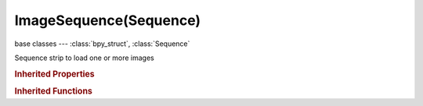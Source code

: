 ImageSequence(Sequence)
=======================

.. module:: bpy.types

base classes --- :class:`bpy_struct`, :class:`Sequence`

.. class:: ImageSequence(Sequence)

   Sequence strip to load one or more images

   .. attribute:: alpha_mode

      Representation of alpha information in the RGBA pixels

      * ``STRAIGHT`` Straight, RGB channels in transparent pixels are unaffected by the alpha channel.
      * ``PREMUL`` Premultiplied, RGB channels in transparent pixels are multiplied by the alpha channel.

      :type: enum in ['STRAIGHT', 'PREMUL'], default 'STRAIGHT'

   .. attribute:: animation_offset_end

      Animation end offset (trim end)

      :type: int in [0, inf], default 0

   .. attribute:: animation_offset_start

      Animation start offset (trim start)

      :type: int in [0, inf], default 0

   .. attribute:: color_multiply

      :type: float in [0, 20], default 1.0

   .. attribute:: color_saturation

      Adjust the intensity of the input's color

      :type: float in [0, 20], default 1.0

   .. data:: colorspace_settings

      Input color space settings

      :type: :class:`ColorManagedInputColorspaceSettings`, (readonly)

   .. data:: crop

      :type: :class:`SequenceCrop`, (readonly)

   .. attribute:: directory

      :type: string, default "", (never None)

   .. data:: elements

      :type: :class:`SequenceElements` :class:`bpy_prop_collection` of :class:`SequenceElement`, (readonly)

   .. data:: proxy

      :type: :class:`SequenceProxy`, (readonly)

   .. data:: stereo_3d_format

      Settings for stereo 3d

      :type: :class:`Stereo3dFormat`, (readonly, never None)

   .. attribute:: strobe

      Only display every nth frame

      :type: float in [1, 30], default 0.0

   .. data:: transform

      :type: :class:`SequenceTransform`, (readonly)

   .. attribute:: use_crop

      Crop image before processing

      :type: boolean, default False

   .. attribute:: use_deinterlace

      Remove fields from video movies

      :type: boolean, default False

   .. attribute:: use_flip_x

      Flip on the X axis

      :type: boolean, default False

   .. attribute:: use_flip_y

      Flip on the Y axis

      :type: boolean, default False

   .. attribute:: use_float

      Convert input to float data

      :type: boolean, default False

   .. attribute:: use_multiview

      Use Multiple Views (when available)

      :type: boolean, default False

   .. attribute:: use_proxy

      Use a preview proxy and/or timecode index for this strip

      :type: boolean, default False

   .. attribute:: use_reverse_frames

      Reverse frame order

      :type: boolean, default False

   .. attribute:: use_translation

      Translate image before processing

      :type: boolean, default False

   .. attribute:: views_format

      Mode to load image views

      * ``INDIVIDUAL`` Individual, Individual files for each view with the prefix as defined by the scene views.
      * ``STEREO_3D`` Stereo 3D, Single file with an encoded stereo pair.

      :type: enum in ['INDIVIDUAL', 'STEREO_3D'], default 'INDIVIDUAL'

   .. classmethod:: bl_rna_get_subclass(id, default=None)
   
      :arg id: The RNA type identifier.
      :type id: string
      :return: The RNA type or default when not found.
      :rtype: :class:`bpy.types.Struct` subclass


   .. classmethod:: bl_rna_get_subclass_py(id, default=None)
   
      :arg id: The RNA type identifier.
      :type id: string
      :return: The class or default when not found.
      :rtype: type


.. rubric:: Inherited Properties

.. hlist::
   :columns: 2

   * :class:`bpy_struct.id_data`
   * :class:`Sequence.name`
   * :class:`Sequence.type`
   * :class:`Sequence.select`
   * :class:`Sequence.select_left_handle`
   * :class:`Sequence.select_right_handle`
   * :class:`Sequence.mute`
   * :class:`Sequence.lock`
   * :class:`Sequence.frame_final_duration`
   * :class:`Sequence.frame_duration`
   * :class:`Sequence.frame_start`
   * :class:`Sequence.frame_final_start`
   * :class:`Sequence.frame_final_end`
   * :class:`Sequence.frame_offset_start`
   * :class:`Sequence.frame_offset_end`
   * :class:`Sequence.frame_still_start`
   * :class:`Sequence.frame_still_end`
   * :class:`Sequence.channel`
   * :class:`Sequence.use_linear_modifiers`
   * :class:`Sequence.blend_type`
   * :class:`Sequence.blend_alpha`
   * :class:`Sequence.effect_fader`
   * :class:`Sequence.use_default_fade`
   * :class:`Sequence.speed_factor`
   * :class:`Sequence.modifiers`

.. rubric:: Inherited Functions

.. hlist::
   :columns: 2

   * :class:`bpy_struct.as_pointer`
   * :class:`bpy_struct.driver_add`
   * :class:`bpy_struct.driver_remove`
   * :class:`bpy_struct.get`
   * :class:`bpy_struct.is_property_hidden`
   * :class:`bpy_struct.is_property_readonly`
   * :class:`bpy_struct.is_property_set`
   * :class:`bpy_struct.items`
   * :class:`bpy_struct.keyframe_delete`
   * :class:`bpy_struct.keyframe_insert`
   * :class:`bpy_struct.keys`
   * :class:`bpy_struct.path_from_id`
   * :class:`bpy_struct.path_resolve`
   * :class:`bpy_struct.property_unset`
   * :class:`bpy_struct.type_recast`
   * :class:`bpy_struct.values`
   * :class:`Sequence.update`
   * :class:`Sequence.strip_elem_from_frame`
   * :class:`Sequence.swap`

